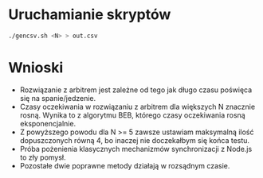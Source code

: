 * Uruchamianie skryptów
  #+begin_src bash
  ./gencsv.sh <N> > out.csv 
  #+end_src

* Wnioski
  - Rozwiązanie z arbitrem jest zależne od tego jak długo czasu poświęca się na spanie/jedzenie.
  - Czasy oczekiwania w rozwiązaniu z arbitrem dla większych N znacznie rosną. Wynika to z algorytmu BEB, którego czasy oczekiwania rosną eksponencjalnie.
  - Z powyższego powodu dla N >= 5 zawsze ustawiam maksymalną ilość dopuszczonych równą 4, bo inaczej nie doczekałbym się końca testu.
  - Próba pożenienia klasycznych mechanizmów synchronizacji z Node.js to zły pomysł.
  - Pozostałe dwie poprawne metody działają w rozsądnym czasie.
